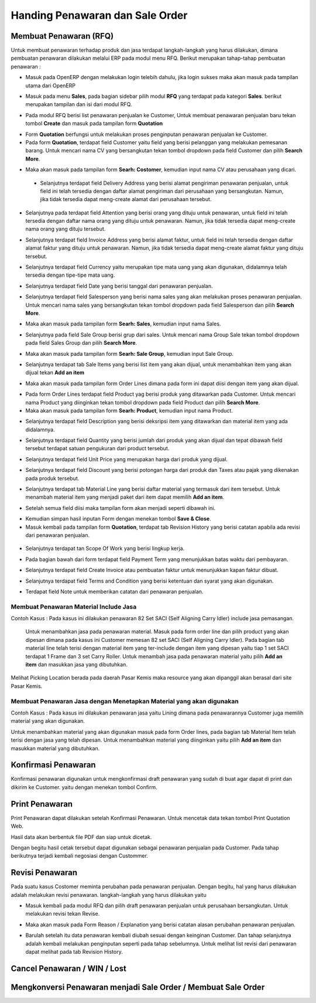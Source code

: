 Handing Penawaran dan Sale Order
================================


Membuat Penawaran (RFQ)
-----------------------

Untuk membuat penawaran terhadap produk dan jasa terdapat langkah-langkah yang harus dilakukan, dimana pembuatan penawaran dilakukan melalui ERP pada modul menu RFQ. Berikut merupakan tahap-tahap pembuatan penawaran :

- Masuk pada OpenERP dengan melakukan login telebih dahulu, jika login sukses maka akan masuk pada tampilan utama dari OpenERP

.. image:: /img/mp-tampilanutama.png

- Masuk pada menu **Sales**, pada bagian sidebar pilih modul **RFQ** yang terdapat pada kategori **Sales**. berikut merupakan tampilan dan isi dari modul RFQ.

.. image:: /img/mp-masukrfq.png

- Pada modul RFQ berisi list penawaran penjualan ke Customer, Untuk membuat penawaran penjualan baru tekan tombol **Create** dan masuk pada tampilan form **Quotation**  

.. image:: /img/formquotation.png 

- Form **Quotation** berfungsi untuk melakukan proses penginputan penawaran penjualan ke Customer. 

- Pada form **Quotation**, terdapat field Customer yaitu field yang berisi pelanggan yang melakukan pemesanan barang. Untuk mencari nama CV yang bersangkutan tekan tombol dropdown pada field Customer dan pilih **Search More**.

.. image:: /img/mp-searchmore.png

- Maka akan masuk pada tampilan form **Searh: Costomer**, kemudian input nama CV atau perusahaan yang dicari. 

 .. image:: /img/mp-mp-searchcustomer.png 

 - Selanjutnya terdapat field Delivery Address yang berisi alamat pengiriman penawaran penjualan, untuk field ini telah tersedia dengan daftar alamat pengiriman dari perusahaan yang bersangkutan. Namun, jika tidak tersedia dapat meng-create alamat dari perusahaan tersebut.

 .. image:: /img/mp-deliveryadd.png    

- Selanjutnya pada terdapat field Attention yang berisi orang yang dituju untuk penawaran, untuk field ini telah tersedia dengan daftar nama orang yang dituju untuk penawaran. Namun, jika tidak tersedia dapat meng-create nama orang yang dituju tersebut.

.. image:: /img/mp-attention.png

- Selanjutnya terdapat field Invoice Address yang berisi alamat faktur, untuk field ini telah tersedia dengan daftar alamat faktur yang dituju untuk penawaran. Namun, jika tidak tersedia dapat meng-create alamat faktur yang dituju tersebut. 

.. image:: /img/mp-invoiceadd.png

- Selanjutnya terdapat field Currency yaitu merupakan tipe mata uang yang akan digunakan, didalamnya telah tersedia dengan tipe-tipe mata uang. 

.. image:: /img/mp-currency.png

- Selanjutnya terdapat field Date yang berisi tanggal dari penawaran penjualan. 

.. image:: /img/mp-date.png

- Selanjutnya terdapat field Salesperson yang berisi nama sales yang akan melakukan proses penawaran penjualan. Untuk mencari nama sales yang bersangkutan tekan tombol dropdown pada field Salesperson dan pilih **Search More**. 

.. image:: /img/mp-salessearch.png

- Maka akan masuk pada tampilan form **Searh: Sales**, kemudian input nama Sales. 

.. image:: /img/mp-salessearch1.png

- Selanjutnya pada field Sale Group berisi grup dari sales. Untuk mencari nama Group Sale tekan tombol dropdown pada field Sales Group dan pilih **Search More**.  

.. image:: /img/mp-searchsalesgr.png

- Maka akan masuk pada tampilan form **Searh: Sale Group**, kemudian input Sale Group. 

.. image:: /img/mp-searchsalesgr1.png

- Selanjutnya terdapat tab Sale Items yang berisi list item yang akan dijual, untuk menambahkan item yang akan dijual tekan **Add an item**

.. image:: /img/mp-tabsaleitem.png

- Maka akan masuk pada tampilan form Order Lines dimana pada form ini dapat diisi dengan item yang akan dijual. 

.. image:: /img/mp-formorderline.png

- Pada form Order Lines terdapat field Product yag berisi produk yang ditawarkan pada Customer. Untuk mencari nama Product yang diinginkan tekan tombol dropdown pada field Product dan pilih **Search More**.

- Maka akan masuk pada tampilan form **Searh: Product**, kemudian input nama Product. 

.. image:: /img/mp-searchproduct.png

- Selanjutnya terdapat field Description yang berisi deksripsi item yang ditawarkan dan material item yang ada didalamnya.

.. image:: /img/mp-desc.png

- Selanjutnya terdapat field Quantity yang berisi jumlah dari produk yang akan dijual dan tepat dibawah field tersebut terdapat satuan pengukuran dari product tersebut. 

.. image:: /img/mp-qty.png

- Selanjutnya terdapat field Unit Price yang merupakan harga dari produk yang dijual. 

.. image:: /img/mp-unitprice.png

- Selanjutnya terdapat field Discount yang berisi potongan harga dari produk dan Taxes atau pajak yang dikenakan pada produk tersebut.

.. image:: /img/mp-disandtax.png 

- Selanjutnya terdapat tab Material Line yang berisi daftar material yang termasuk dari item tersebut. Untuk menambah material item yang menjadi paket dari item dapat memilih **Add an item**.   

.. image:: /img/mp-material.png 

- Setelah semua field diisi maka tampilan form akan menjadi seperti dibawah ini. 

.. image:: /img/mp-formorderlineisi.png 

- Kemudian simpan hasil inputan Form dengan menekan tombol **Save & Close**.

- Masuk kembali pada tampilan form **Quotation**, terdapat tab Revision History yang berisi catatan apabila ada revisi dari penawaran penjualan.

 .. image:: /img/mp-revision.png

- Selanjutnya terdapat tan Scope Of Work yang berisi lingkup kerja.

  .. image:: /img/mp-scope.png

- Pada bagian bawah dari form terdapat field Payment Term yang menunjukkan batas waktu dari pembayaran.
  
.. image:: /img/mp-payment.png

- Selanjutnya terdapat field Create Invoice atau pembuatan faktur untuk menunjukkan kapan faktur dibuat.

.. image:: /img/mp-invoice.png

- Selanjutnya terdapat field Terms and Condition yang berisi ketentuan dan syarat yang akan digunakan.

.. image:: /img/mp-termcond.png

- Terdapat field Note untuk memberikan catatan dari penawaran penjualan.



Membuat Penawaran Material Include Jasa
^^^^^^^^^^^^^^^^^^^^^^^^^^^^^^^^^^^^^^^
Contoh Kasus :
Pada kasus ini dilakukan penawaran 82 Set SACI (Self Aligning Carry Idler) include jasa pemasangan.  

 .. image:: /img/mp-includejasa1.png

 Untuk menambahkan jasa pada penawaran material. Masuk pada form order line dan pilih product yang akan dipesan dimana pada kasus ini Customer memesan 82 set SACI (Self Aligning Carry Idler). Pada bagian tab material line telah terisi dengan material item yang ter-include dengan item yang dipesan yaitu tiap 1 set SACI terdapat 1 Frame dan 3 set Carry Roller. Untuk menambah jasa pada penawaran material yaitu pilih **Add an item** dan masukkan jasa yang dibutuhkan.

  .. image:: /img/mp-includejasa2.png  

Melihat Picking Location berada pada daerah Pasar Kemis maka resource yang akan dipanggil akan berasal dari site Pasar Kemis.


Membuat Penawaran Jasa dengan Menetapkan Material yang akan digunakan
^^^^^^^^^^^^^^^^^^^^^^^^^^^^^^^^^^^^^^^^^^^^^^^^^^^^^^^^^^^^^^^^^^^^^
Contoh Kasus :
Pada kasus ini dilakukan penawaran jasa yaitu Lining dimana pada penawarannya Customer juga memilih material yang akan digunakan.

.. image:: /img/mp-includematerial1.png

Untuk menambahkan material yang akan digunakan masuk pada form Order lines, pada bagian tab Material Item telah terisi dengan jasa yang telah dipesan. Untuk menambahkan material yang diinginkan yaitu pilih **Add an item** dan masukkan material yang dibutuhkan.

.. image:: /img/mp-includematerial2.png

Konfirmasi Penawaran
--------------------

Konfirmasi penawaran digunakan untuk mengkonfirmasi draft penawaran yang sudah di buat agar dapat di print dan dikirim ke Customer.
yaitu dengan menekan tombol Confirm.

.. image:: /img/mp-confirm.png


Print Penawaran
---------------

Print Penawaran dapat dilakukan setelah Konfirmasi Penawaran. Untuk mencetak data tekan tombol Print Quotation Web.

.. image:: /img/mp-print.png

Hasil data akan berbentuk file PDF dan siap untuk dicetak.

.. image:: /img/mp-hasilprint.png

Dengan begitu hasil cetak tersebut dapat digunakan sebagai penawaran penjualan pada Customer. Pada tahap berikutnya terjadi kembali negosiasi dengan Custommer.


Revisi Penawaran
----------------

Pada suatu kasus Costomer meminta perubahan pada penawaran penjualan. Dengan begitu, hal yang harus dilakukan adalah melakukan revisi penawaran. langkah-langkah yang harus dilakukan yaitu 

- Masuk kembali pada modul RFQ dan pilih draft penawaran penjualan untuk perusahaan bersangkutan. Untuk melakukan revisi tekan Revise.

.. image:: /img/mp-revise.png

- Maka akan masuk pada Form Reason / Explanation yang berisi catatan alasan perubahan penawaran penjualan.  

.. image:: /img/mp-revisereason.png

- Barulah setelah itu data penawaran kembali diubah sesuai dengan keinginan Customer. Dan tahap selanjutnya adalah kembali melakukan penginputan seperti pada tahap sebelumnya. Untuk melihat list revisi dari penawaran dapat melihat pada tab Revision History.

.. image:: /img/mp-revisionhistory.png


Cancel Penawaran / WIN / Lost
-----------------------------


Mengkonversi Penawaran menjadi Sale Order / Membuat Sale Order
--------------------------------------------------------------